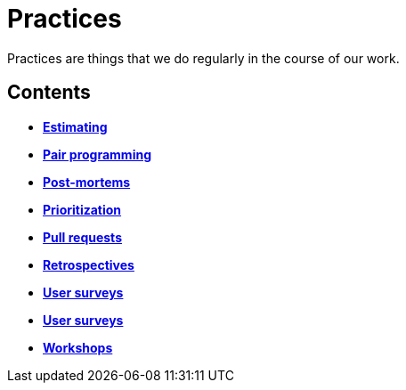= Practices

Practices are things that we do regularly in the course of our work.

== Contents

* link:./estimating.adoc[*Estimating*]
* link:./pair-programming.adoc[*Pair programming*]
* link:./post-mortems.adoc[*Post-mortems*]
* link:./prioritization.adoc[*Prioritization*]
* link:./pull-requests.adoc[*Pull requests*]
* link:./retrospectives.adoc[*Retrospectives*]
* link:./team-health-checks.adoc[*User surveys*]
* link:./user-surveys.adoc[*User surveys*]
* link:./workshops.adoc[*Workshops*]

